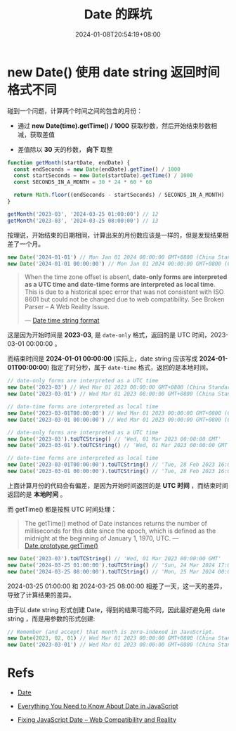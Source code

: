 #+title: Date 的踩坑
#+date: 2024-01-08T20:54:19+08:00
#+lastmod: 2024-01-08T20:54:19+08:00
#+draft: false
#+keywords[]: ["Date"]
#+description: ""
#+tags[]:
#+categories[]:

* new Date() 使用 date string 返回时间格式不同

碰到一个问题，计算两个时间之间的包含的月份：

- 通过 *new Date(time).getTime() / 1000* 获取秒数，然后开始结束秒数相减，获取差值

- 差值除以 *30* 天的秒数， *向下* 取整

#+begin_src typescript
  function getMonth(startDate, endDate) {
    const endSeconds = new Date(endDate).getTime() / 1000
    const startSeconds = new Date(startDate).getTime() / 1000
    const SECONDS_IN_A_MONTH = 30 * 24 * 60 * 60

    return Math.floor((endSeconds - startSeconds) / SECONDS_IN_A_MONTH)
  }

  getMonth('2023-03', '2024-03-25 01:00:00') // 12
  getMonth('2023-03', '2024-03-25 08:00:00') // 13
#+end_src

按理说，开始结束的日期相同，计算出来的月份数应该是一样的，但是发现结果相差了一个月。

#+begin_src typescript
  new Date('2024-01-01') // Mon Jan 01 2024 08:00:00 GMT+0800 (China Standard Time)
  new Date('2024-01-01 00:00:00') // Mon Jan 01 2024 00:00:00 GMT+0800 (China Standard Time)
#+end_src

#+begin_quote
When the time zone offset is absent, *date-only forms are interpreted
as a UTC time and date-time forms are interpreted as local time*. This
is due to a historical spec error that was not consistent with ISO
8601 but could not be changed due to web compatibility. See Broken
Parser – A Web Reality Issue.

--- [[https://developer.mozilla.org/en-US/docs/Web/JavaScript/Reference/Global_Objects/Date#date_time_string_format][Date time string format]]
#+end_quote

这是因为开始时间是 *2023-03*, 是 =date-only= 格式，返回的是 UTC 时间，2023-03-01 00:00:00 。

而结束时间是 *2024-01-01 00:00:00* (实际上，date string 应该写成 *2024-01-01T00:00:00*) 指定了时分秒，属于 =date-time= 格式，返回的是本地时间。

#+begin_src typescript
  // date-only forms are interpreted as a UTC time
  new Date('2023-03') // Wed Mar 01 2023 08:00:00 GMT+0800 (China Standard Time)
  new Date('2023-03-01') // Wed Mar 01 2023 08:00:00 GMT+0800 (China Standard Time)

  // date-time forms are interpreted as local time
  new Date('2023-03-01T00:00:00') // Wed Mar 01 2023 00:00:00 GMT+0800 (China Standard Time)
  new Date('2023-03-01 00:00:00') // Wed Mar 01 2023 00:00:00 GMT+0800 (China Standard Time)

  // date-only forms are interpreted as a UTC time
  new Date('2023-03').toUTCString() // 'Wed, 01 Mar 2023 00:00:00 GMT'
  new Date('2023-03-01').toUTCString() // 'Wed, 01 Mar 2023 00:00:00 GMT'

  // date-time forms are interpreted as local time
  new Date('2023-03-01T00:00:00').toUTCString() // 'Tue, 28 Feb 2023 16:00:00 GMT'
  new Date('2023-03-01 00:00:00').toUTCString() // 'Tue, 28 Feb 2023 16:00:00 GMT'
#+end_src

上面计算月份的代码会有偏差，是因为开始时间返回的是 *UTC 时间* ，而结束时间返回的是 *本地时间* 。

而 getTime() 都是按照 UTC 时间处理：

#+begin_quote
The getTime() method of Date instances returns the number of
milliseconds for this date since the epoch, which is defined as the
midnight at the beginning of January 1, 1970, UTC.
--- [[https://developer.mozilla.org/en-US/docs/Web/JavaScript/Reference/Global_Objects/Date/getTime][Date.prototype.getTime()]]
#+end_quote

#+begin_src typescript
  new Date('2023-03').toUTCString() // 'Wed, 01 Mar 2023 00:00:00 GMT'
  new Date('2024-03-25 01:00:00').toUTCString() // 'Sun, 24 Mar 2024 17:00:00 GMT'
  new Date('2024-03-25 08:00:00').toUTCString() // 'Mon, 25 Mar 2024 00:00:00 GMT'
#+end_src

2024-03-25 01:00:00 和 2024-03-25 08:00:00 相差了一天，这一天的差异，导致了计算结果的差异。

由于以 date string 形式创建 Date，得到的结果可能不同，因此最好避免用 date string ，而是用参数的形式创建:

#+begin_src typescript
  // Remember (and accept) that month is zero-indexed in JavaScript.
  new Date(2023, 02, 01) // Wed Mar 01 2023 00:00:00 GMT+0800 (China Standard Time)
  new Date('2023-03-01') // Wed Mar 01 2023 08:00:00 GMT+0800 (China Standard Time)
#+end_src

* Refs

- [[https://developer.mozilla.org/en-US/docs/Web/JavaScript/Reference/Global_Objects/Date][Date]]

- [[https://css-tricks.com/everything-you-need-to-know-about-date-in-javascript/][Everything You Need to Know About Date in JavaScript]]

- [[https://maggiepint.com/2017/04/11/fixing-javascript-date-web-compatibility-and-reality/][Fixing JavaScript Date – Web Compatibility and Reality]]
